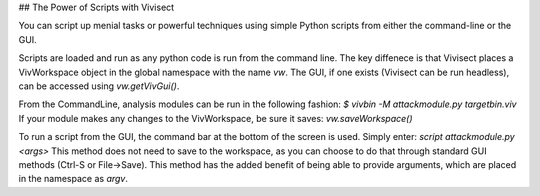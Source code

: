 ## The Power of Scripts with Vivisect

You can script up menial tasks or powerful techniques using simple Python scripts from either the command-line or the GUI.  

Scripts are loaded and run as any python code is run from the command line.  The key diffenece is that Vivisect places a VivWorkspace object in the global namespace with the name `vw`.  The GUI, if one exists (Vivisect can be run headless), can be accessed using `vw.getVivGui()`.  

From the CommandLine, analysis modules can be run in the following fashion:
`$ vivbin -M attackmodule.py targetbin.viv`
If your module makes any changes to the VivWorkspace, be sure it saves:
`vw.saveWorkspace()`

To run a script from the GUI, the command bar at the bottom of the screen is used. Simply enter:
`script attackmodule.py <args>`
This method does not need to save to the workspace, as you can choose to do that through standard GUI methods (Ctrl-S or File->Save).  This method has the added benefit of being able to provide arguments, which are placed in the namespace as `argv`.  
